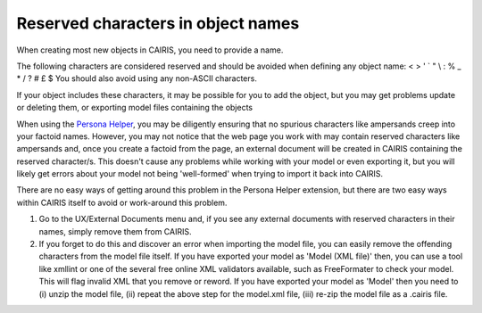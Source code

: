 Reserved characters in object names
===================================

When creating most new objects in CAIRIS, you need to provide a name.

The following characters are considered reserved and should be avoided when defining any object name: < > ' ` " \\ : % _ * / ? # £ $  
You should also avoid using any non-ASCII characters.

If your object includes these characters, it may be possible for you to add the object, but you may get problems update or deleting them, or exporting model files containing the objects

When using the `Persona Helper <https://chrome.google.com/webstore/detail/persona-helper/mhojpjjecjmdbbooonpglohcedhnjkho?hl=en-GB>`_, you may be diligently ensuring that no spurious characters like ampersands creep into your factoid names.  However, you may not notice that the web page you work with may contain reserved characters like ampersands and, once you create a factoid from the page, an external document will be created in CAIRIS containing the reserved character/s.  This doesn't cause any problems while working with your model or even exporting it, but you will likely get errors about your model not being 'well-formed' when trying to import it back into CAIRIS.

There are no easy ways of getting around this problem in the Persona Helper extension, but there are two easy ways within CAIRIS itself to avoid or work-around this problem.

1.  Go to the UX/External Documents menu and, if you see any external documents with reserved characters in their names, simply remove them from CAIRIS.

2.  If you forget to do this and discover an error when importing the model file, you can easily remove the offending characters from the model file itself. If you have exported your model as 'Model (XML file)' then, you can use a tool like xmllint or one of the several free online XML validators available, such as FreeFormater to check your model.  This will flag invalid XML that you remove or reword.  If you have exported your model as 'Model' then you need to (i) unzip the model file, (ii) repeat the above step for the model.xml file, (iii) re-zip the model file as a .cairis file.
